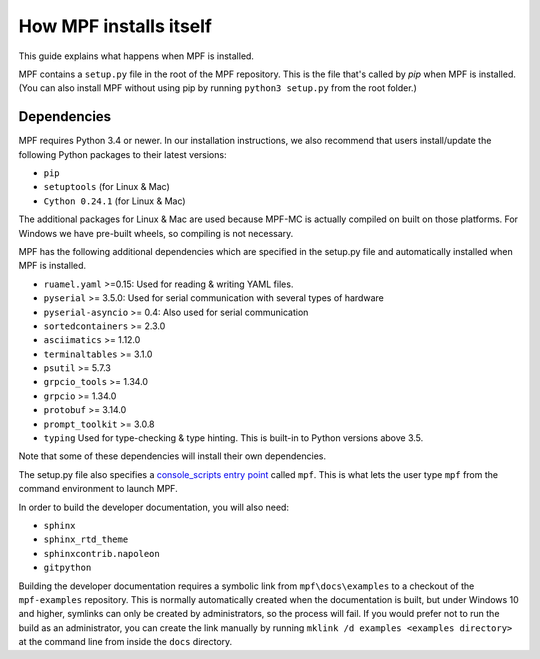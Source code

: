How MPF installs itself
=======================

This guide explains what happens when MPF is installed.

MPF contains a ``setup.py`` file in the root of the MPF repository. This is the file that's called by *pip* when MPF is
installed. (You can also install MPF without using pip by running ``python3 setup.py`` from the root folder.)

Dependencies
------------

MPF requires Python 3.4 or newer. In our installation instructions, we also recommend that users install/update the
following Python packages to their latest versions:

* ``pip``
* ``setuptools`` (for Linux & Mac)
* ``Cython 0.24.1`` (for Linux & Mac)

The additional packages for Linux & Mac are used because MPF-MC is actually compiled on built on those platforms. For
Windows we have pre-built wheels, so compiling is not necessary.

MPF has the following additional dependencies which are specified in the setup.py file and automatically installed when
MPF is installed.

* ``ruamel.yaml`` >=0.15: Used for reading & writing YAML files.
* ``pyserial`` >= 3.5.0: Used for serial communication with several types of hardware
* ``pyserial-asyncio`` >= 0.4: Also used for serial communication
* ``sortedcontainers`` >= 2.3.0
* ``asciimatics`` >= 1.12.0
* ``terminaltables`` >= 3.1.0
* ``psutil`` >= 5.7.3
* ``grpcio_tools`` >= 1.34.0
* ``grpcio`` >= 1.34.0
* ``protobuf`` >= 3.14.0
* ``prompt_toolkit`` >= 3.0.8
* ``typing`` Used for type-checking & type hinting. This is built-in to Python versions above 3.5.

Note that some of these dependencies will install their own dependencies.

The setup.py file also specifies a `console_scripts entry point <http://python-packaging.readthedocs.io/en/latest/command-line-scripts.html#the-console-scripts-entry-point>`_
called ``mpf``. This is what lets the user type ``mpf`` from the command environment to launch MPF.

In order to build the developer documentation, you will also need:

* ``sphinx``
* ``sphinx_rtd_theme``
* ``sphinxcontrib.napoleon``
* ``gitpython``

Building the developer documentation requires a symbolic link from ``mpf\docs\examples`` to a checkout of the ``mpf-examples`` repository. 
This is normally automatically created when the documentation is built, but under Windows 10 and higher, symlinks can only be created by 
administrators, so the process will fail. If you would prefer not to run the build as an administrator, you can create the link manually 
by running ``mklink /d examples <examples directory>`` at the command line from inside the ``docs`` directory.

